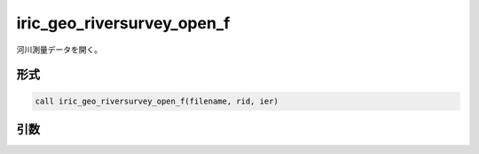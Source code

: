 iric_geo_riversurvey_open_f
===========================

河川測量データを開く。

形式
----
.. code-block:: fortran

   call iric_geo_riversurvey_open_f(filename, rid, ier)

引数
----

.. csv-table:: iric_geo_riversurvey_open_f の引数
   :file: iric_geo_riversurvey_open_f_args.csv
   :header-rows: 1

